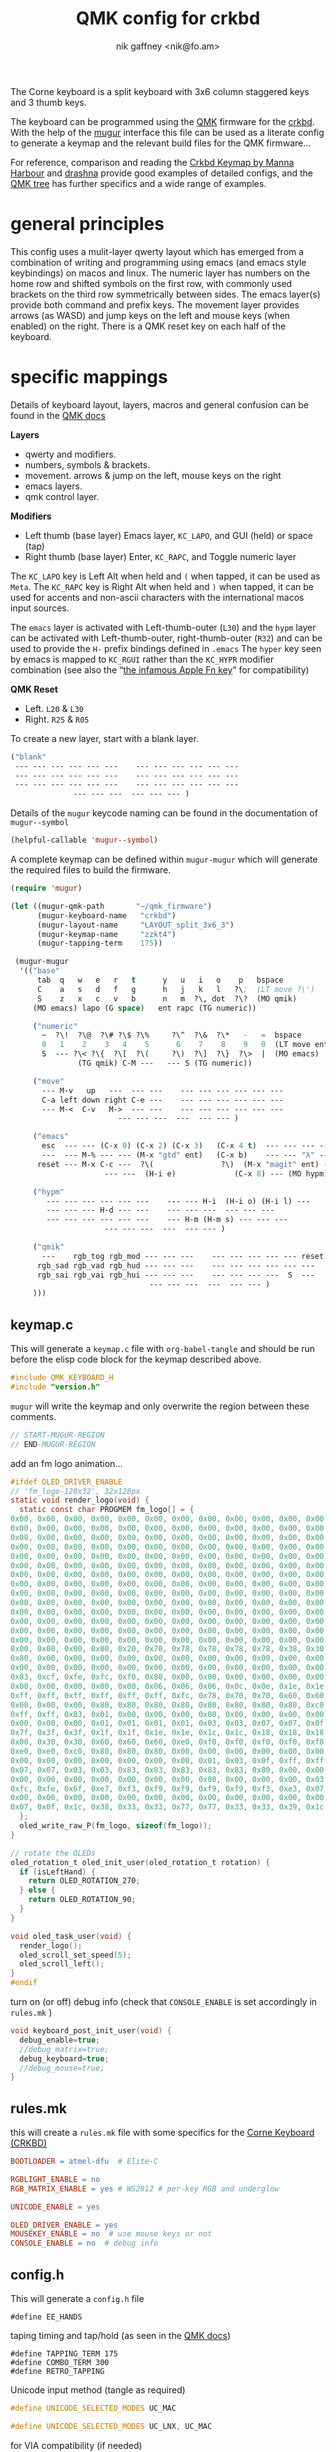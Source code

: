 # -*- mode: org;  coding: utf-8; -*-
#+SPDX-License-Identifier: GPL-3.0-or-later
#+author: nik gaffney <nik@fo.am>
#+title:  QMK config for crkbd

The Corne keyboard is a split keyboard with 3x6 column staggered keys and 3 thumb keys.

[[file:img/crkbd-phosphorous.jpg]]


The keyboard can be programmed using the [[https://qmk.fm/][QMK]] firmware for the [[https://github.com/foostan/crkbd][crkbd]]. With the help of the [[https://github.com/mihaiolteanu/mugur][mugur]] interface this file can be used as a literate config to generate a keymap and the relevant build files for the QMK firmware…

For reference, comparison and reading the [[https://github.com/manna-harbour/qmk_firmware/blob/crkbd/keyboards/crkbd/keymaps/manna-harbour/readme.org][Crkbd Keymap by Manna Harbour]] and [[https://github.com/qmk/qmk_firmware/tree/master/users/drashna][drashna]] provide good examples of detailed configs, and the [[https://github.com/qmk/qmk_firmware/tree/master/keyboards/crkbd/keymaps][QMK tree]] has further specifics and a wide range of examples.

* general principles

This config uses a mulit-layer qwerty layout which has emerged from a combination of writing and programming using emacs (and emacs style keybindings) on macos and linux. The numeric layer has numbers on the home row and shifted symbols on the first row, with commonly used brackets on the third row symmetrically between sides. The emacs layer(s) provide both command and prefix keys. The movement layer provides arrows (as WASD) and jump keys on the left and mouse keys (when enabled) on the right. There is a QMK reset key on each half of the keyboard.

* specific mappings

Details of keyboard layout, layers, macros and general confusion can be found in the [[https://docs.qmk.fm/#/][QMK docs]]

*Layers*
  - qwerty and modifiers.
  - numbers, symbols & brackets.
  - movement. arrows & jump on the left,  mouse keys on the right
  - emacs layers.
  - qmk control layer.

*Modifiers*
  - Left thumb (base layer) Emacs layer, =KC_LAPO=, and GUI (held) or space (tap)
  - Right thumb (base layer) Enter, =KC_RAPC=, and Toggle numeric layer

The =KC_LAPO= key is Left Alt when held and =(= when tapped, it can be used as =Meta=. The =KC_RAPC= key is Right Alt when held and =)= when tapped, it can be used for accents and non-ascii characters with the international macos input sources.

The =emacs= layer is activated with Left-thumb-outer (=L30=) and the =hypm= layer can be activated with Left-thumb-outer, right-thumb-outer (=R32=) and can be used to provide the =H-= prefix bindings defined in =.emacs=  The =hyper= key seen by emacs  is mapped to =KC_RGUI= rather than the =KC_HYPR= modifier combination (see also the “[[https://github.com/qmk/qmk_firmware/issues/2179][the infamous Apple Fn key]]” for compatibility)

*QMK Reset*
 - Left. =L20= & =L30=
 - Right. =R25= & =R05=

To create a new layer, start with a blank layer.

#+BEGIN_SRC emacs-lisp :tangle no :results silent :eval no
("blank"
 --- --- --- --- --- ---    --- --- --- --- --- ---
 --- --- --- --- --- ---    --- --- --- --- --- ---
 --- --- --- --- --- ---    --- --- --- --- --- ---
              --- --- ---  --- --- --- )
#+END_SRC

Details of the =mugur= keycode naming can be found in the documentation of  =mugur--symbol=

#+BEGIN_SRC emacs-lisp :tangle no :results silent
(helpful-callable 'mugur--symbol)
#+END_SRC

A complete keymap can be defined within =mugur-mugur= which will generate the required files to build the firmware.

#+name: keymap
#+BEGIN_SRC emacs-lisp :tangle no :results silent :eval query
(require 'mugur)

(let ((mugur-qmk-path       "~/qmk_firmware")
      (mugur-keyboard-name   "crkbd")
      (mugur-layout-name     "LAYOUT_split_3x6_3")
      (mugur-keymap-name     "zzkt4")
      (mugur-tapping-term    175))

 (mugur-mugur
  '(("base"
      tab  q   w   e   r   t      y   u   i   o    p   bspace
      C    a   s   d   f   g      h   j   k   l   ?\;  (LT move ?\')
      S    z   x   c   v   b      n   m  ?\, dot  ?\?  (MO qmik)
     (MO emacs) lapo (G space)   ent rapc (TG numeric))

     ("numeric"
       ~  ?\!  ?\@  ?\# ?\$ ?\%     ?\^  ?\&  ?\*   -   =  bspace
       0   1    2    3   4    5      6    7    8    9   0  (LT move ent)
       S  --- ?\< ?\{  ?\[  ?\(     ?\)  ?\]  ?\}  ?\>  |  (MO emacs)
               (TG qmik) C-M ---   --- S (TG numeric))

     ("move"
       --- M-v   up   ---  --- ---    --- --- --- --- --- ---
       C-a left down right C-e ---    --- --- --- --- --- ---
       --- M-<  C-v   M->  --- ---    --- --- --- --- --- ---
                        --- --- ---  ---  --- --- )

     ("emacs"
       esc  --- --- (C-x 0) (C-x 2) (C-x 3)   (C-x 4 t)  --- --- --- --- ---
       ---  --- M-% --- --- (M-x "gtd" ent)   (C-x b)    --- --- "λ" --- ---
      reset --- M-x C-c ---  ?\(               ?\)  (M-x "magit" ent) --- --- --- ---
                     --- ---  (H-i e)             (C-x 8) --- (MO hypm))

     ("hypm"
        --- --- --- --- --- ---    --- --- H-i  (H-i o) (H-i l) ---
        --- --- --- H-d --- ---    --- --- ---  --- --- ---
        --- --- --- --- --- ---    --- H-m (H-m s) --- --- ---
                     --- --- ---  ---  --- --- )

     ("qmik"
       ---    rgb_tog rgb_mod --- --- ---    --- --- --- --- --- reset
      rgb_sad rgb_vad rgb_hud --- --- ---    --- --- --- --- --- ---
      rgb_sai rgb_vai rgb_hui --- --- ---    --- --- --- ---  S  ---
                               --- --- ---  ---  --- --- )
     )))
#+END_SRC

** keymap.c

This will generate a =keymap.c= file with =org-babel-tangle= and should be run before the elisp code block for the keymap described above.

#+BEGIN_SRC c :tangle keymap.c
#include QMK_KEYBOARD_H
#include "version.h"
#+END_SRC

 =mugur= will write the keymap and only overwrite the region between these comments.

#+BEGIN_SRC c :tangle keymap.c
// START-MUGUR-REGION
// END-MUGUR-REGION
#+END_SRC

add an fm logo animation…

#+BEGIN_SRC c :tangle keymap.c
#ifdef OLED_DRIVER_ENABLE
// 'fm_logo-128x32', 32x128px
static void render_logo(void) {
  static const char PROGMEM fm_logo[] = {
0x00, 0x00, 0x00, 0x00, 0x00, 0x00, 0x00, 0x00, 0x00, 0x00, 0x00, 0x00, 0x00, 0x00, 0x00, 0x00,
0x00, 0x00, 0x00, 0x00, 0x00, 0x00, 0x00, 0x00, 0x00, 0x00, 0x00, 0x00, 0x00, 0x00, 0x00, 0x00,
0x00, 0x00, 0x00, 0x00, 0x00, 0x00, 0x00, 0x00, 0x00, 0x00, 0x00, 0x00, 0x00, 0x00, 0x00, 0x00,
0x00, 0x00, 0x00, 0x00, 0x00, 0x00, 0x00, 0x00, 0x00, 0x00, 0x00, 0x00, 0x00, 0x00, 0x00, 0x00,
0x00, 0x00, 0x00, 0x00, 0x00, 0x00, 0x00, 0x00, 0x00, 0x00, 0x00, 0x00, 0x00, 0x00, 0x00, 0x00,
0x00, 0x00, 0x00, 0x00, 0x00, 0x00, 0x00, 0x00, 0x00, 0x00, 0x00, 0x00, 0x00, 0x00, 0x00, 0x00,
0x00, 0x00, 0x00, 0x00, 0x00, 0x00, 0x00, 0x00, 0x00, 0x00, 0x00, 0x00, 0x00, 0x00, 0x00, 0x00,
0x00, 0x00, 0x00, 0x00, 0x00, 0x00, 0x00, 0x00, 0x00, 0x00, 0x00, 0x00, 0x00, 0x00, 0x00, 0x00,
0x00, 0x00, 0x00, 0x00, 0x00, 0x00, 0x00, 0x00, 0x00, 0x00, 0x00, 0x00, 0x00, 0x00, 0x00, 0x00,
0x00, 0x00, 0x00, 0x00, 0x00, 0x00, 0x00, 0x00, 0x00, 0x00, 0x00, 0x00, 0x00, 0x00, 0x00, 0x00,
0x00, 0x00, 0x00, 0x00, 0x00, 0x00, 0x00, 0x00, 0x00, 0x00, 0x00, 0x00, 0x00, 0x00, 0x00, 0x00,
0x00, 0x00, 0x00, 0x00, 0x00, 0x00, 0x00, 0x00, 0x00, 0x00, 0x00, 0x00, 0x00, 0x00, 0x00, 0x00,
0x00, 0x00, 0x00, 0x00, 0x00, 0x00, 0x00, 0x00, 0x00, 0x00, 0x00, 0x00, 0x00, 0x00, 0x00, 0x00,
0x00, 0x00, 0x00, 0x00, 0x00, 0x00, 0x00, 0x00, 0x00, 0x00, 0x00, 0x00, 0x00, 0x00, 0x00, 0x00,
0x00, 0x00, 0x00, 0x00, 0x20, 0x70, 0x78, 0x78, 0x78, 0x78, 0x38, 0x30, 0x60, 0xd0, 0xc0, 0x80,
0x80, 0x00, 0x00, 0x00, 0x00, 0x00, 0x00, 0x00, 0x00, 0x00, 0x00, 0x00, 0x00, 0x00, 0x00, 0x00,
0x00, 0x00, 0x00, 0x00, 0x00, 0x00, 0x00, 0x00, 0x00, 0x00, 0x00, 0x00, 0x00, 0x00, 0x00, 0x01,
0x83, 0xcf, 0xfe, 0xfc, 0xf0, 0x80, 0x00, 0x00, 0x00, 0x00, 0x00, 0x00, 0x00, 0x00, 0x00, 0x00,
0x00, 0x00, 0x00, 0x00, 0x00, 0x06, 0x06, 0x06, 0x0c, 0x0e, 0x1e, 0x1e, 0x3e, 0x7e, 0xfe, 0xff,
0xff, 0xff, 0xff, 0xff, 0xff, 0xff, 0xfc, 0x78, 0x70, 0x70, 0x60, 0x60, 0x60, 0x60, 0x00, 0x00,
0x00, 0x00, 0x00, 0x80, 0x80, 0x80, 0x80, 0x80, 0x80, 0x80, 0x80, 0xc0, 0xc0, 0xc0, 0xe0, 0xfb,
0xff, 0xff, 0x83, 0x01, 0x00, 0x00, 0x00, 0x00, 0x00, 0x00, 0x00, 0x00, 0x00, 0x00, 0x00, 0x00,
0x00, 0x00, 0x00, 0x01, 0x01, 0x01, 0x01, 0x03, 0x03, 0x07, 0x07, 0x0f, 0x1f, 0x7f, 0xff, 0xff,
0x7f, 0x3f, 0x3f, 0x1f, 0x1f, 0x1e, 0x1e, 0x1c, 0x1c, 0x18, 0x18, 0x18, 0x00, 0x00, 0x00, 0x00,
0x00, 0x30, 0x30, 0x60, 0x60, 0x60, 0xe0, 0xf0, 0xf0, 0xf0, 0xf0, 0xf8, 0xf8, 0xfe, 0xff, 0xf8,
0xe0, 0xe0, 0xc0, 0x80, 0x80, 0x80, 0x00, 0x00, 0x00, 0x00, 0x00, 0x00, 0x00, 0x00, 0x00, 0x00,
0x00, 0x00, 0x00, 0x00, 0x00, 0x00, 0x00, 0x01, 0x03, 0x0f, 0xff, 0xff, 0xff, 0x1f, 0x0f, 0x07,
0x07, 0x07, 0x03, 0x03, 0x83, 0x83, 0x83, 0x83, 0x83, 0x80, 0x00, 0x00, 0x00, 0x00, 0x00, 0x00,
0x00, 0x00, 0x00, 0x00, 0x00, 0x00, 0x00, 0x00, 0x00, 0x00, 0x00, 0x03, 0x07, 0x0e, 0x1c, 0xf8,
0xfc, 0xfe, 0x6f, 0xe7, 0xf3, 0xf9, 0xf9, 0xf9, 0xf9, 0xf3, 0xe3, 0x07, 0x1e, 0xfc, 0xf0, 0x00,
0x00, 0x00, 0x00, 0x00, 0x00, 0x00, 0x00, 0x00, 0x00, 0x00, 0x00, 0x00, 0x00, 0x00, 0x00, 0x01,
0x07, 0x0f, 0x1c, 0x38, 0x33, 0x33, 0x77, 0x77, 0x33, 0x33, 0x39, 0x1c, 0x0f, 0x07, 0x01, 0x00
  };
  oled_write_raw_P(fm_logo, sizeof(fm_logo));
}

// rotate the OLEDs
oled_rotation_t oled_init_user(oled_rotation_t rotation) {
  if (isLeftHand) {
    return OLED_ROTATION_270;
  } else {
    return OLED_ROTATION_90;
  }
}

void oled_task_user(void) {
  render_logo();
  oled_scroll_set_speed(5);
  oled_scroll_left();
}
#endif
#+END_SRC

turn on (or off) debug info (check that =CONSOLE_ENABLE= is set accordingly in =rules.mk= )

#+BEGIN_SRC c :tangle keymap.c
void keyboard_post_init_user(void) {
  debug_enable=true;
  //debug_matrix=true;
  debug_keyboard=true;
  //debug_mouse=true;
}
#+END_SRC

** rules.mk

this will create a =rules.mk= file with some specifics for the [[https://github.com/qmk/qmk_firmware/blob/c66df1664497546f32662409778731143e45a552/keyboards/crkbd/readme.md][Corne Keyboard (CRKBD)]]

#+BEGIN_SRC makefile :tangle rules.mk
BOOTLOADER = atmel-dfu  # Elite-C

RGBLIGHT_ENABLE = no
RGB_MATRIX_ENABLE = yes # WS2812 # per-key RGB and underglow

UNICODE_ENABLE = yes

OLED_DRIVER_ENABLE = yes
MOUSEKEY_ENABLE = no  # use mouse keys or not
CONSOLE_ENABLE = no  # debug info
#+END_SRC

** config.h

This will generate a =config.h= file

#+BEGIN_SRC c++ :tangle config.h
#define EE_HANDS
#+END_SRC

taping timing and tap/hold (as seen in the [[https://beta.docs.qmk.fm/using-qmk/software-features/tap_hold][QMK docs]])

#+BEGIN_SRC c++ :tangle config.h
#define TAPPING_TERM 175
#define COMBO_TERM 300
#define RETRO_TAPPING
#+END_SRC

Unicode input method (tangle as required)

#+BEGIN_SRC c :tangle config.h
#define UNICODE_SELECTED_MODES UC_MAC
#+END_SRC

#+BEGIN_SRC c :tangle no
#define UNICODE_SELECTED_MODES UC_LNX, UC_MAC
#+END_SRC

for VIA compatibility (if needed)

#+BEGIN_SRC c :tangle config.h
#define VENDOR_ID  0x4653
#define PRODUCT_ID 0x0001
#+END_SRC

RGB matrix & lighting effects

#+BEGIN_SRC c :tangle config.h
#ifdef RGB_MATRIX_ENABLE
#define RGB_MATRIX_KEYPRESSES // reacts to keypresses
#define RGB_DISABLE_WHEN_USB_SUSPENDED true // turn off effects when suspended
#define RGB_MATRIX_FRAMEBUFFER_EFFECTS
#define RGB_MATRIX_LED_PROCESS_LIMIT (DRIVER_LED_TOTAL + 4) / 5 // limits the number of LEDs to process in an animation per task run (increases keyboard responsiveness)
#define RGB_MATRIX_LED_FLUSH_LIMIT 16 // limits in milliseconds how frequently an animation will update the LEDs. 16 (16ms) is equivalent to limiting to 60fps (increases keyboard responsiveness)
#define RGB_MATRIX_MAXIMUM_BRIGHTNESS 150 // limits maximum brightness of LEDs to 150 out of 255. Higher may cause the controller to crash.
#define RGB_MATRIX_HUE_STEP 8
#define RGB_MATRIX_SAT_STEP 8
#define RGB_MATRIX_VAL_STEP 8
#define RGB_MATRIX_SPD_STEP 10
#+END_SRC

Disable the animations you don't want/need. You will need to disable a good number of these because they take up a lot of space. Disable until you can successfully compile your firmware.

#+BEGIN_SRC c :tangle config.h
#define DISABLE_RGB_MATRIX_ALPHAS_MODS
#define DISABLE_RGB_MATRIX_GRADIENT_UP_DOWN
/* #define DISABLE_RGB_MATRIX_BREATHING */
#define DISABLE_RGB_MATRIX_CYCLE_ALL
#define DISABLE_RGB_MATRIX_CYCLE_LEFT_RIGHT
#define DISABLE_RGB_MATRIX_CYCLE_UP_DOWN
#define DISABLE_RGB_MATRIX_CYCLE_OUT_IN
#define DISABLE_RGB_MATRIX_CYCLE_OUT_IN_DUAL
#define DISABLE_RGB_MATRIX_RAINBOW_MOVING_CHEVRON
#define DISABLE_RGB_MATRIX_DUAL_BEACON
#define DISABLE_RGB_MATRIX_RAINBOW_BEACON
#define DISABLE_RGB_MATRIX_RAINBOW_PINWHEELS
#define DISABLE_RGB_MATRIX_RAINDROPS
#define DISABLE_RGB_MATRIX_JELLYBEAN_RAINDROPS
/* #define DISABLE_RGB_MATRIX_TYPING_HEATMAP  */
#define DISABLE_RGB_MATRIX_DIGITAL_RAIN
#define DISABLE_RGB_MATRIX_SOLID_REACTIVE
#define DISABLE_RGB_MATRIX_SOLID_REACTIVE_SIMPLE
#define DISABLE_RGB_MATRIX_SOLID_REACTIVE_WIDE
#define DISABLE_RGB_MATRIX_SOLID_REACTIVE_MULTIWIDE
#define DISABLE_RGB_MATRIX_SOLID_REACTIVE_CROSS
#define DISABLE_RGB_MATRIX_SOLID_REACTIVE_MULTICROSS
#define DISABLE_RGB_MATRIX_SOLID_REACTIVE_NEXUS
#define DISABLE_RGB_MATRIX_SOLID_REACTIVE_MULTINEXUS
#define DISABLE_RGB_MATRIX_SPLASH
#define DISABLE_RGB_MATRIX_MULTISPLASH
#define DISABLE_RGB_MATRIX_SOLID_SPLASH
#define DISABLE_RGB_MATRIX_SOLID_MULTISPLASH
#+END_SRC

Default colours & modes

#+BEGIN_SRC c :tangle config.h
#define RGB_MATRIX_STARTUP_MODE RGB_MATRIX_TYPING_HEATMAP
#define RGB_MATRIX_STARTUP_HUE 128 // HSV_CYAN
#define RGB_MATRIX_STARTUP_SAT 255
#define RGB_MATRIX_STARTUP_VAL RGB_MATRIX_MAXIMUM_BRIGHTNESS
// #define RGB_MATRIX_STARTUP_SPD
#endif
#+END_SRC

** build (generate, compile and flash cycle)

first tangle this file

#+BEGIN_SRC emacs-lisp :tangle no :results silent
(org-babel-tangle)
#+END_SRC

then write the keymap as defined above

#+BEGIN_SRC emacs-lisp :noweb yes :tangle no :results silent
<<keymap()>>
#+END_SRC

then compile and/or write to the keyboard

#+name: qmk
#+BEGIN_SRC shell :dir ~/qmk_firmware :wrap SRC text :tangle no
qmk compile -kb crkbd -km zzkt4
#+END_SRC

#+name: qmk
#+BEGIN_SRC shell :dir ~/qmk_firmware :wrap SRC text :tangle no
qmk flash -km zzkt4 -bl dfu
#+END_SRC

or flash one side at a time…

#+name: qmk
#+BEGIN_SRC shell :dir ~/qmk_firmware  :wrap SRC text :tangle no
qmk flash -km zzkt4 -bl dfu-split-left
#+END_SRC

#+name: qmk
#+BEGIN_SRC shell :dir ~/qmk_firmware wrap SRC text :tangle no
qmk flash -km zzkt4 -bl dfu-split-right
#+END_SRC

* illustrative

#+caption: blank crkbd layout
[[file:img/crkbd-default-layer.svg]]

* further

 - [[https://config.qmk.fm/#/crkbd/rev1/common/LAYOUT_split_3x6_3][QMK Configurator]] (for crkbd)
 - [[https://josef-adamcik.cz/electronics/corne-keyboard-build-log.html][Build log - Josef Adamčík]]
 - [[https://thomasbaart.nl/2018/11/26/corne-keyboard-helidox-build-log/][Build log - Thomas Baart]]
 - [[https://en.wikipedia.org/wiki/Keyboard_layout][Keyboard Layouts]] (wikipedia)
